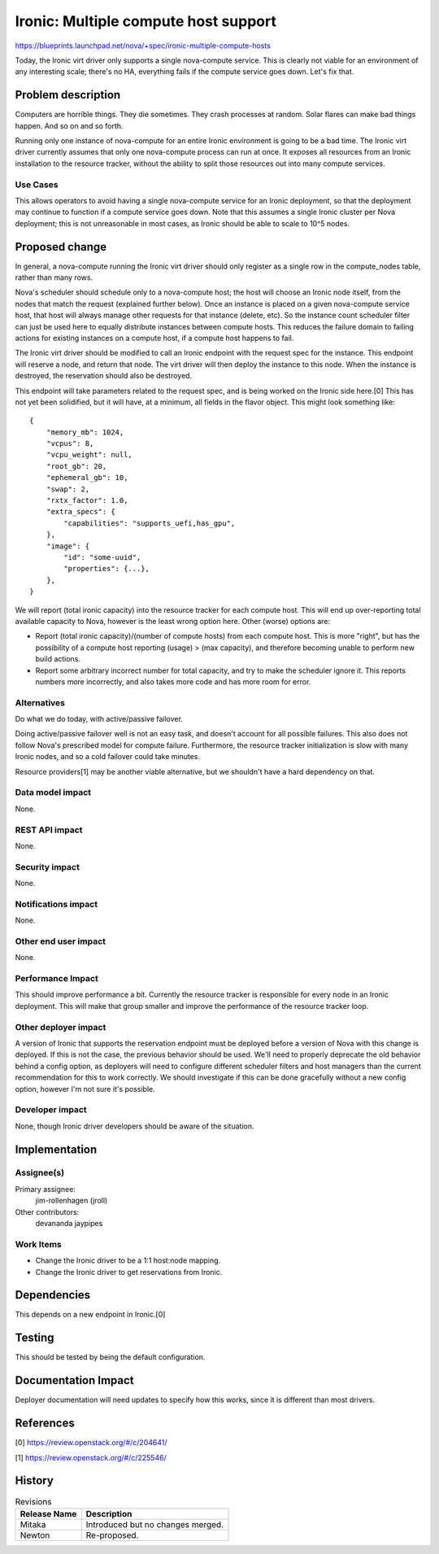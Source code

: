 ..
 This work is licensed under a Creative Commons Attribution 3.0 Unported
 License.

 http://creativecommons.org/licenses/by/3.0/legalcode

=====================================
Ironic: Multiple compute host support
=====================================

https://blueprints.launchpad.net/nova/+spec/ironic-multiple-compute-hosts

Today, the Ironic virt driver only supports a single nova-compute service.
This is clearly not viable for an environment of any interesting scale;
there's no HA, everything fails if the compute service goes down. Let's fix
that.


Problem description
===================

Computers are horrible things. They die sometimes. They crash processes at
random. Solar flares can make bad things happen. And so on and so forth.

Running only one instance of nova-compute for an entire Ironic environment
is going to be a bad time. The Ironic virt driver currently assumes that only
one nova-compute process can run at once. It exposes all resources from an
Ironic installation to the resource tracker, without the ability to split
those resources out into many compute services.

Use Cases
----------

This allows operators to avoid having a single nova-compute service for an
Ironic deployment, so that the deployment may continue to function if a
compute service goes down. Note that this assumes a single Ironic cluster
per Nova deployment; this is not unreasonable in most cases, as Ironic should
be able to scale to 10^5 nodes.


Proposed change
===============

In general, a nova-compute running the Ironic virt driver should only
register as a single row in the compute_nodes table, rather than many rows.

Nova's scheduler should schedule only to a nova-compute host; the host will
choose an Ironic node itself, from the nodes that match the request (explained
further below).  Once an instance is placed on a given nova-compute service
host, that host will always manage other requests for that instance (delete,
etc). So the instance count scheduler filter can just be used here to equally
distribute instances between compute hosts. This reduces the failure domain to
failing actions for existing instances on a compute host, if a compute host
happens to fail.

The Ironic virt driver should be modified to call an Ironic endpoint with
the request spec for the instance. This endpoint will reserve a node, and
return that node. The virt driver will then deploy the instance to this node.
When the instance is destroyed, the reservation should also be destroyed.

This endpoint will take parameters related to the request spec, and is being
worked on the Ironic side here.[0] This has not yet been solidified, but it
will have, at a minimum, all fields in the flavor object. This might look
something like::

    {
        "memory_mb": 1024,
        "vcpus": 8,
        "vcpu_weight": null,
        "root_gb": 20,
        "ephemeral_gb": 10,
        "swap": 2,
        "rxtx_factor": 1.0,
        "extra_specs": {
            "capabilities": "supports_uefi,has_gpu",
        },
        "image": {
            "id": "some-uuid",
            "properties": {...},
        },
    }


We will report (total ironic capacity) into the resource tracker for each
compute host. This will end up over-reporting total available capacity to Nova,
however is the least wrong option here. Other (worse) options are:

* Report (total ironic capacity)/(number of compute hosts) from each compute
  host. This is more "right", but has the possibility of a compute host
  reporting (usage) > (max capacity), and therefore becoming unable to perform
  new build actions.

* Report some arbitrary incorrect number for total capacity, and try to make
  the scheduler ignore it. This reports numbers more incorrectly, and also
  takes more code and has more room for error.

Alternatives
------------

Do what we do today, with active/passive failover.

Doing active/passive failover well is not an easy task, and doesn't account for
all possible failures. This also does not follow Nova's prescribed model for
compute failure. Furthermore, the resource tracker initialization is slow
with many Ironic nodes, and so a cold failover could take minutes.

Resource providers[1] may be another viable alternative, but we shouldn't
have a hard dependency on that.

Data model impact
-----------------

None.

REST API impact
---------------

None.

Security impact
---------------

None.

Notifications impact
--------------------

None.

Other end user impact
---------------------

None.

Performance Impact
------------------

This should improve performance a bit. Currently the resource tracker is
responsible for every node in an Ironic deployment. This will make that group
smaller and improve the performance of the resource tracker loop.

Other deployer impact
---------------------

A version of Ironic that supports the reservation endpoint must be deployed
before a version of Nova with this change is deployed. If this is not the
case, the previous behavior should be used. We'll need to properly deprecate
the old behavior behind a config option, as deployers will need to configure
different scheduler filters and host managers than the current recommendation
for this to work correctly. We should investigate if this can be done
gracefully without a new config option, however I'm not sure it's possible.

Developer impact
----------------

None, though Ironic driver developers should be aware of the situation.


Implementation
==============

Assignee(s)
-----------

Primary assignee:
  jim-rollenhagen (jroll)

Other contributors:
  devananda
  jaypipes

Work Items
----------

* Change the Ironic driver to be a 1:1 host:node mapping.

* Change the Ironic driver to get reservations from Ironic.


Dependencies
============

This depends on a new endpoint in Ironic.[0]


Testing
=======

This should be tested by being the default configuration.


Documentation Impact
====================

Deployer documentation will need updates to specify how this works, since it
is different than most drivers.


References
==========

[0] https://review.openstack.org/#/c/204641/

[1] https://review.openstack.org/#/c/225546/


History
=======

.. list-table:: Revisions
   :header-rows: 1

   * - Release Name
     - Description
   * - Mitaka
     - Introduced but no changes merged.
   * - Newton
     - Re-proposed.
